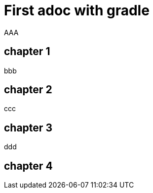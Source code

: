 = First adoc with gradle

AAA

== chapter 1

bbb

== chapter 2

ccc

== chapter 3

ddd

== chapter 4